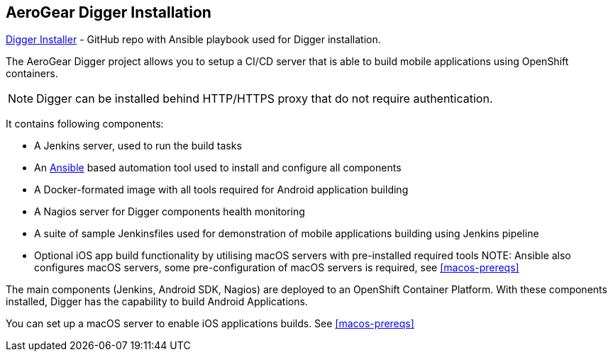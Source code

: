 == AeroGear Digger Installation
//Please DO NOT use 'Overview' as a section heading anywhere http://stylepedia.net/#sect-Red_Hat_Technical_Publications-Writing_Style_Guide-Overall_Book_Design-Unused_Heading_Titles
https://github.com/aerogear/digger-installer[Digger Installer^] - GitHub repo with Ansible playbook used for Digger installation.

The AeroGear Digger project allows you to setup a CI/CD server that is able to build mobile applications using OpenShift containers.

NOTE: Digger can be installed behind HTTP/HTTPS proxy that do not require authentication.

It contains following components:

* A Jenkins server, used to run the build tasks
* An http://docs.ansible.com/ansible/index.html[Ansible] based automation tool used to install and configure all components
* A Docker-formated image with all tools required for Android application building
* A Nagios server for Digger components health monitoring
* A suite of sample Jenkinsfiles used for demonstration of mobile applications building using Jenkins pipeline
* Optional iOS app build functionality by utilising macOS servers with pre-installed required tools
NOTE: Ansible also configures macOS servers, some pre-configuration of macOS servers is required, see <<macos-prereqs>>

The main components (Jenkins, Android SDK, Nagios) are deployed to an OpenShift Container Platform. With these components installed, Digger has the capability to build Android Applications. 

You can set up a macOS server to enable iOS applications builds. See <<macos-prereqs>>


